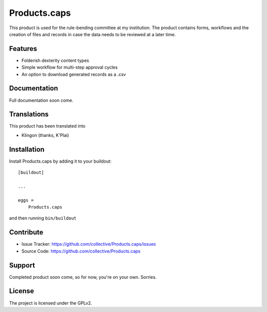 .. This README is meant for consumption by humans and pypi. Pypi can render rst files so please do not use Sphinx features.
   If you want to learn more about writing documentation, please check out: http://docs.plone.org/about/documentation_styleguide.html
   This text does not appear on pypi or github. It is a comment.

==============================================================================
Products.caps
==============================================================================

This product is used for the rule-bending committee at my institution. The product contains forms, workflows and the creation of files and records in case the data needs to be reviewed at a later time.

Features
--------

- Folderish dexterity content types
- Simple workflow for multi-step approval cycles
- An option to download generated records as a .csv


Documentation
-------------

Full documentation soon come.


Translations
------------

This product has been translated into

- Klingon (thanks, K'Plai)


Installation
------------

Install Products.caps by adding it to your buildout::

    [buildout]

    ...

    eggs =
        Products.caps


and then running ``bin/buildout``


Contribute
----------

- Issue Tracker: https://github.com/collective/Products.caps/issues
- Source Code: https://github.com/collective/Products.caps


Support
-------

Completed product soon come, so for now, you're on your own. Sorries.


License
-------

The project is licensed under the GPLv2.
